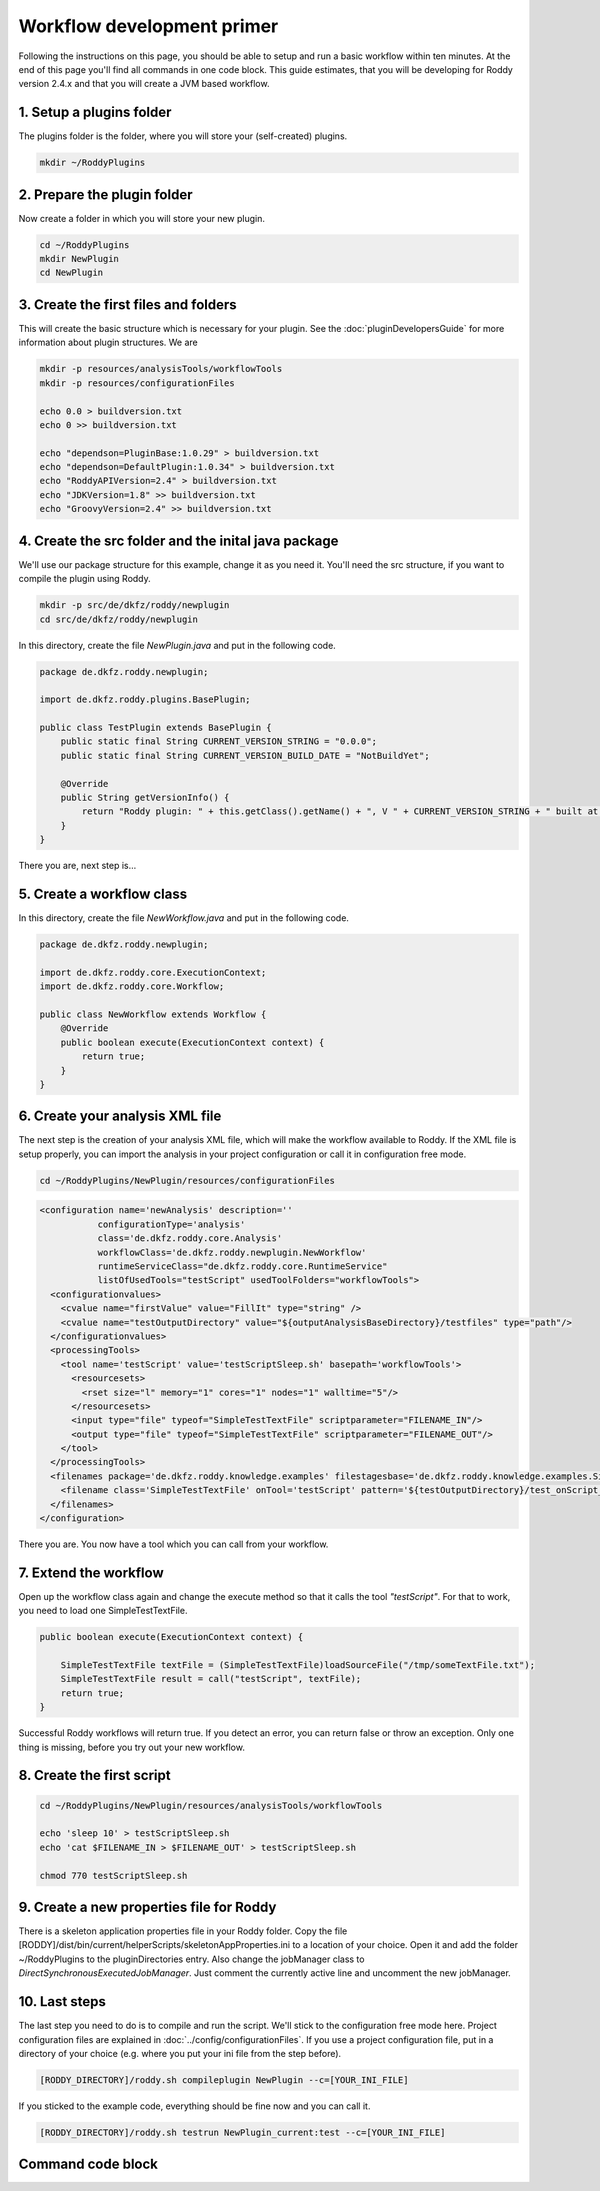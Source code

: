 Workflow development primer
===========================

Following the instructions on this page, you should be able to setup and run a basic workflow within ten minutes.
At the end of this page you'll find all commands in one code block. This guide estimates, that you will be developing for
Roddy version 2.4.x and that you will create a JVM based workflow.

1. Setup a plugins folder
-------------------------

The plugins folder is the folder, where you will store your (self-created) plugins.

.. code-block:: bash

    mkdir ~/RoddyPlugins

2. Prepare the plugin folder
----------------------------

Now create a folder in which you will store your new plugin.

.. code-block:: bash

    cd ~/RoddyPlugins
    mkdir NewPlugin
    cd NewPlugin

3. Create the first files and folders
-------------------------------------

This will create the basic structure which is necessary for your plugin. See the :doc:`pluginDevelopersGuide` for more information about plugin structures.
We are

.. code-block:: bash

    mkdir -p resources/analysisTools/workflowTools
    mkdir -p resources/configurationFiles

    echo 0.0 > buildversion.txt
    echo 0 >> buildversion.txt

    echo "dependson=PluginBase:1.0.29" > buildversion.txt
    echo "dependson=DefaultPlugin:1.0.34" > buildversion.txt
    echo "RoddyAPIVersion=2.4" > buildversion.txt
    echo "JDKVersion=1.8" >> buildversion.txt
    echo "GroovyVersion=2.4" >> buildversion.txt

4. Create the src folder and the inital java package
----------------------------------------------------

We'll use our package structure for this example, change it as you need it.
You'll need the src structure, if you want to compile the plugin using Roddy.

.. code-block:: bash

    mkdir -p src/de/dkfz/roddy/newplugin
    cd src/de/dkfz/roddy/newplugin

In this directory, create the file *NewPlugin.java* and put in the following code.

.. code-block:: java

    package de.dkfz.roddy.newplugin;

    import de.dkfz.roddy.plugins.BasePlugin;

    public class TestPlugin extends BasePlugin {
        public static final String CURRENT_VERSION_STRING = "0.0.0";
        public static final String CURRENT_VERSION_BUILD_DATE = "NotBuildYet";

        @Override
        public String getVersionInfo() {
            return "Roddy plugin: " + this.getClass().getName() + ", V " + CURRENT_VERSION_STRING + " built at " + CURRENT_VERSION_BUILD_DATE;
        }
    }

There you are, next step is...

5. Create a workflow class
--------------------------

In this directory, create the file *NewWorkflow.java* and put in the following code.

.. code-block:: Java

    package de.dkfz.roddy.newplugin;

    import de.dkfz.roddy.core.ExecutionContext;
    import de.dkfz.roddy.core.Workflow;

    public class NewWorkflow extends Workflow {
        @Override
        public boolean execute(ExecutionContext context) {
            return true;
        }
    }

6. Create your analysis XML file
--------------------------------

The next step is the creation of your analysis XML file, which will make the workflow
available to Roddy. If the XML file is setup properly, you can import the analysis in your
project configuration or call it in configuration free mode.

.. code-block:: bash

    cd ~/RoddyPlugins/NewPlugin/resources/configurationFiles

.. code-block:: XML

    <configuration name='newAnalysis' description=''
               configurationType='analysis'
               class='de.dkfz.roddy.core.Analysis'
               workflowClass='de.dkfz.roddy.newplugin.NewWorkflow'
               runtimeServiceClass="de.dkfz.roddy.core.RuntimeService"
               listOfUsedTools="testScript" usedToolFolders="workflowTools">
      <configurationvalues>
        <cvalue name="firstValue" value="FillIt" type="string" />
        <cvalue name="testOutputDirectory" value="${outputAnalysisBaseDirectory}/testfiles" type="path"/>
      </configurationvalues>
      <processingTools>
        <tool name='testScript' value='testScriptSleep.sh' basepath='workflowTools'>
          <resourcesets>
            <rset size="l" memory="1" cores="1" nodes="1" walltime="5"/>
          </resourcesets>
          <input type="file" typeof="SimpleTestTextFile" scriptparameter="FILENAME_IN"/>
          <output type="file" typeof="SimpleTestTextFile" scriptparameter="FILENAME_OUT"/>
        </tool>
      </processingTools>
      <filenames package='de.dkfz.roddy.knowledge.examples' filestagesbase='de.dkfz.roddy.knowledge.examples.SimpleFileStage'>
        <filename class='SimpleTestTextFile' onTool='testScript' pattern='${testOutputDirectory}/test_onScript_1.txt'/>
      </filenames>
    </configuration>

There you are. You now have a tool which you can call from your workflow.

7. Extend the workflow
----------------------

Open up the workflow class again and change the execute method so that it calls the tool *"testScript"*.
For that to work, you need to load one SimpleTestTextFile.

.. code-block:: Java

        public boolean execute(ExecutionContext context) {

            SimpleTestTextFile textFile = (SimpleTestTextFile)loadSourceFile("/tmp/someTextFile.txt");
            SimpleTestTextFile result = call("testScript", textFile);
            return true;
        }

Successful Roddy workflows will return true. If you detect an error, you can return false or throw an exception.
Only one thing is missing, before you try out your new workflow.

8. Create the first script
--------------------------

.. code-block:: bash

    cd ~/RoddyPlugins/NewPlugin/resources/analysisTools/workflowTools

    echo 'sleep 10' > testScriptSleep.sh
    echo 'cat $FILENAME_IN > $FILENAME_OUT' > testScriptSleep.sh

    chmod 770 testScriptSleep.sh

9. Create a new properties file for Roddy
-----------------------------------------

There is a skeleton application properties file in your Roddy folder.
Copy the file [RODDY]/dist/bin/current/helperScripts/skeletonAppProperties.ini
to a location of your choice. Open it and add the folder ~/RoddyPlugins to the
pluginDirectories entry. Also change the jobManager class to
*DirectSynchronousExecutedJobManager*. Just comment the currently active line
and uncomment the new jobManager.

10. Last steps
--------------

The last step you need to do is to compile and run the script.
We'll stick to the configuration free mode here. Project configuration
files are explained in :doc:`../config/configurationFiles`. If you use
a project configuration file, put in a directory of your choice (e.g.
where you put your ini file from the step before).

.. code-block:: Bash

    [RODDY_DIRECTORY]/roddy.sh compileplugin NewPlugin --c=[YOUR_INI_FILE]

If you sticked to the example code, everything should be fine now and
you can call it.

.. code-block:: Bash

    [RODDY_DIRECTORY]/roddy.sh testrun NewPlugin_current:test --c=[YOUR_INI_FILE]




Command code block
------------------